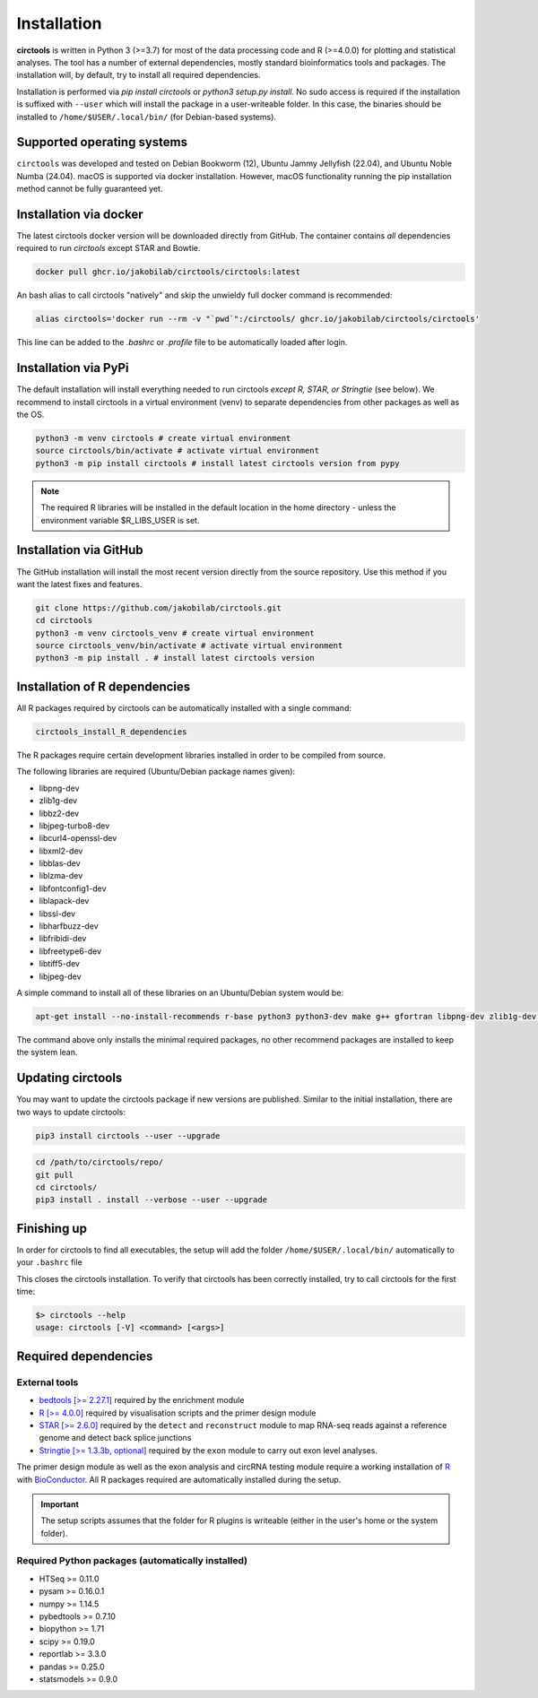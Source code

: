 Installation
********************************************************


**circtools** is written in Python 3 (>=3.7) for most of the data processing code and R (>=4.0.0) for plotting and statistical analyses. The tool has a number of external dependencies, mostly standard bioinformatics tools and packages. The installation will, by default, try to install all required dependencies.

Installation is performed via `pip install circtools` or `python3 setup.py install`. No sudo access is required if the installation is suffixed with ``--user`` which will install the package in a user-writeable folder. In this case, the binaries should be installed to ``/home/$USER/.local/bin/`` (for Debian-based systems).


Supported operating systems
-----------------------------------

``circtools`` was developed and tested on Debian Bookworm (12), Ubuntu Jammy Jellyfish (22.04), and Ubuntu Noble Numba (24.04). macOS is supported via docker installation. However, macOS functionality running the pip installation method cannot be fully guaranteed yet.

Installation via docker
-----------------------------------

The latest circtools docker version will be downloaded directly from GitHub. The container contains `all` dependencies required to run `circtools` except STAR and Bowtie.

.. code-block:: console

    docker pull ghcr.io/jakobilab/circtools/circtools:latest

An bash alias to call circtools "natively" and skip the unwieldy full docker command is recommended:

.. code-block:: console

    alias circtools='docker run --rm -v "`pwd`":/circtools/ ghcr.io/jakobilab/circtools/circtools'

This line can be added to the `.bashrc` or `.profile` file to be automatically loaded after login.


Installation via PyPi
-----------------------------------

The default installation will install everything needed to run circtools *except R, STAR, or Stringtie* (see below).  We recommend to install circtools in a virtual environment (venv) to separate dependencies from other packages as well as the OS.

.. code-block:: bash

    python3 -m venv circtools # create virtual environment
    source circtools/bin/activate # activate virtual environment
    python3 -m pip install circtools # install latest circtools version from pypy

.. note::

    The required R libraries will be installed in the default location in the home directory - unless the environment variable $R_LIBS_USER is set.


Installation via GitHub
--------------------------

The GitHub installation will install the most recent version directly from the source repository. Use this method if you want the latest fixes and features.

.. code-block:: bash

    git clone https://github.com/jakobilab/circtools.git
    cd circtools
    python3 -m venv circtools_venv # create virtual environment
    source circtools_venv/bin/activate # activate virtual environment
    python3 -m pip install . # install latest circtools version


Installation of R dependencies
--------------------------------

All R packages required by circtools can be automatically installed with a single command:

.. code-block:: bash

    circtools_install_R_dependencies

The R packages require certain development libraries installed in order to be compiled from source.

The following libraries are required (Ubuntu/Debian package names given):

- libpng-dev
- zlib1g-dev
- libbz2-dev
- libjpeg-turbo8-dev
- libcurl4-openssl-dev
- libxml2-dev
- libblas-dev
- liblzma-dev
- libfontconfig1-dev
- liblapack-dev
- libssl-dev
- libharfbuzz-dev
- libfribidi-dev
- libfreetype6-dev
- libtiff5-dev
- libjpeg-dev

A simple command to install all of these libraries on an Ubuntu/Debian system would be:

.. code-block:: bash

    apt-get install --no-install-recommends r-base python3 python3-dev make g++ gfortran libpng-dev zlib1g-dev libbz2-dev libjpeg-turbo8-dev libcurl4-openssl-dev libxml2-dev libblas-dev liblzma-dev libfontconfig1-dev liblapack-dev libssl-dev libharfbuzz-dev libfribidi-dev libfreetype6-dev libtiff5-dev libjpeg-dev

The command above only installs the minimal required packages, no other recommend packages are installed to keep the system lean.



Updating circtools
--------------------------

You may want to update the circtools package if new versions are published. Similar to the initial installation, there are two ways to update circtools:

.. code-block:: bash

    pip3 install circtools --user --upgrade

.. code-block:: bash

    cd /path/to/circtools/repo/
    git pull
    cd circtools/
    pip3 install . install --verbose --user --upgrade


Finishing up
------------------
In order for circtools to find all executables, the setup will add the folder ``/home/$USER/.local/bin/`` automatically to your ``.bashrc`` file

This closes the circtools installation. To verify that circtools has been correctly installed, try to call circtools for the first time:

.. code-block:: bash

    $> circtools --help
    usage: circtools [-V] <command> [<args>]


Required dependencies
---------------------

External tools
^^^^^^^^^^^^^^^

* `bedtools [>= 2.27.1] <http://bedtools.readthedocs.io/en/latest/content/installation.html>`_ required by the enrichment module

* `R [>= 4.0.0] <https://www.digitalocean.com/community/tutorials/how-to-install-r-on-ubuntu-20.04>`_ required by visualisation scripts and the primer design module

* `STAR [>= 2.6.0] <https://github.com/alexdobin/STAR>`_ required by the ``detect`` and ``reconstruct`` module to map RNA-seq reads against a reference genome and detect back splice junctions

* `Stringtie [>= 1.3.3b, optional] <https://github.com/gpertea/stringtie>`_ required by the ``exon`` module to carry out exon level analyses.

The primer design module as well as the exon analysis and circRNA testing module require a working installation of `R <https://cran.r-project.org/>`_ with `BioConductor <https://www.bioconductor.org/install/>`_. All R packages required are automatically installed during the setup.

.. important:: The setup scripts assumes that the folder for R plugins is writeable (either in the user's home or the system folder).

Required Python packages (automatically installed)
^^^^^^^^^^^^^^^
- HTSeq >= 0.11.0
- pysam >= 0.16.0.1
- numpy >= 1.14.5
- pybedtools >= 0.7.10
- biopython >= 1.71
- scipy >= 0.19.0
- reportlab >= 3.3.0
- pandas >= 0.25.0
- statsmodels >= 0.9.0
